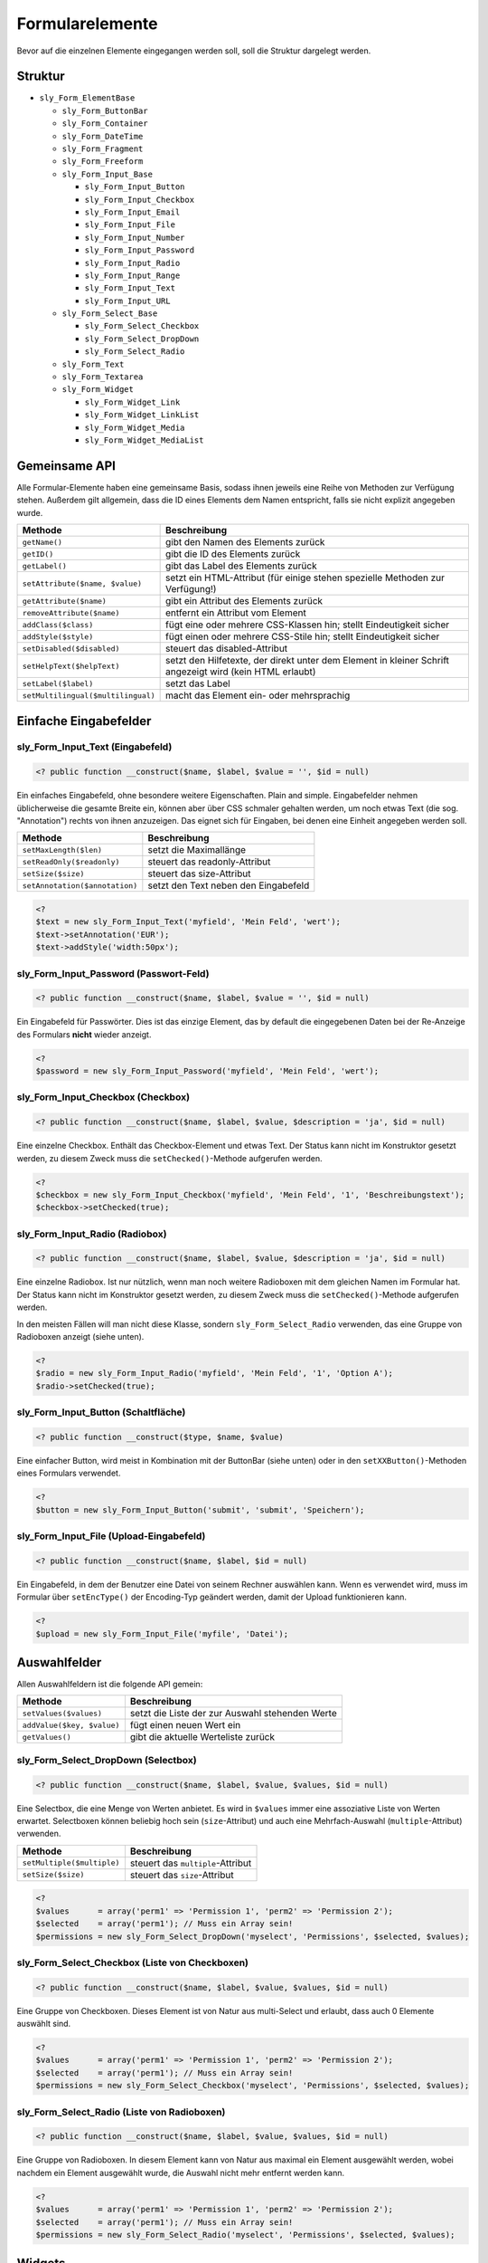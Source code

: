 Formularelemente
================

Bevor auf die einzelnen Elemente eingegangen werden soll, soll die Struktur dargelegt werden.

Struktur
--------

* ``sly_Form_ElementBase``

  * ``sly_Form_ButtonBar``
  * ``sly_Form_Container``
  * ``sly_Form_DateTime``
  * ``sly_Form_Fragment``
  * ``sly_Form_Freeform``
  * ``sly_Form_Input_Base``

    * ``sly_Form_Input_Button``
    * ``sly_Form_Input_Checkbox``
    * ``sly_Form_Input_Email``
    * ``sly_Form_Input_File``
    * ``sly_Form_Input_Number``
    * ``sly_Form_Input_Password``
    * ``sly_Form_Input_Radio``
    * ``sly_Form_Input_Range``
    * ``sly_Form_Input_Text``
    * ``sly_Form_Input_URL``

  * ``sly_Form_Select_Base``

    * ``sly_Form_Select_Checkbox``
    * ``sly_Form_Select_DropDown``
    * ``sly_Form_Select_Radio``

  * ``sly_Form_Text``
  * ``sly_Form_Textarea``
  * ``sly_Form_Widget``

    * ``sly_Form_Widget_Link``
    * ``sly_Form_Widget_LinkList``
    * ``sly_Form_Widget_Media``
    * ``sly_Form_Widget_MediaList``

Gemeinsame API
--------------

Alle Formular-Elemente haben eine gemeinsame Basis, sodass ihnen jeweils eine
Reihe von Methoden zur Verfügung stehen. Außerdem gilt allgemein, dass die ID
eines Elements dem Namen entspricht, falls sie nicht explizit angegeben wurde.

+------------------------------------+----------------------------------------------------------------------------------------------------------+
| Methode                            | Beschreibung                                                                                             |
+====================================+==========================================================================================================+
| ``getName()``                      | gibt den Namen des Elements zurück                                                                       |
+------------------------------------+----------------------------------------------------------------------------------------------------------+
| ``getID()``                        | gibt die ID des Elements zurück                                                                          |
+------------------------------------+----------------------------------------------------------------------------------------------------------+
| ``getLabel()``                     | gibt das Label des Elements zurück                                                                       |
+------------------------------------+----------------------------------------------------------------------------------------------------------+
| ``setAttribute($name, $value)``    | setzt ein HTML-Attribut (für einige stehen spezielle Methoden zur Verfügung!)                            |
+------------------------------------+----------------------------------------------------------------------------------------------------------+
| ``getAttribute($name)``            | gibt ein Attribut des Elements zurück                                                                    |
+------------------------------------+----------------------------------------------------------------------------------------------------------+
| ``removeAttribute($name)``         | entfernt ein Attribut vom Element                                                                        |
+------------------------------------+----------------------------------------------------------------------------------------------------------+
| ``addClass($class)``               | fügt eine oder mehrere CSS-Klassen hin; stellt Eindeutigkeit sicher                                      |
+------------------------------------+----------------------------------------------------------------------------------------------------------+
| ``addStyle($style)``               | fügt einen oder mehrere CSS-Stile hin; stellt Eindeutigkeit sicher                                       |
+------------------------------------+----------------------------------------------------------------------------------------------------------+
| ``setDisabled($disabled)``         | steuert das disabled-Attribut                                                                            |
+------------------------------------+----------------------------------------------------------------------------------------------------------+
| ``setHelpText($helpText)``         | setzt den Hilfetexte, der direkt unter dem Element in kleiner Schrift angezeigt wird (kein HTML erlaubt) |
+------------------------------------+----------------------------------------------------------------------------------------------------------+
| ``setLabel($label)``               | setzt das Label                                                                                          |
+------------------------------------+----------------------------------------------------------------------------------------------------------+
| ``setMultilingual($multilingual)`` | macht das Element ein- oder mehrsprachig                                                                 |
+------------------------------------+----------------------------------------------------------------------------------------------------------+

Einfache Eingabefelder
----------------------

sly_Form_Input_Text (Eingabefeld)
^^^^^^^^^^^^^^^^^^^^^^^^^^^^^^^^^

.. sourcecode:: php

  <? public function __construct($name, $label, $value = '', $id = null)

Ein einfaches Eingabefeld, ohne besondere weitere Eigenschaften. Plain and
simple. Eingabefelder nehmen üblicherweise die gesamte Breite ein, können aber
über CSS schmaler gehalten werden, um noch etwas Text (die sog. "Annotation")
rechts von ihnen anzuzeigen. Das eignet sich für Eingaben, bei denen eine
Einheit angegeben werden soll.

+--------------------------------+--------------------------------------+
| Methode                        | Beschreibung                         |
+================================+======================================+
| ``setMaxLength($len)``         | setzt die Maximallänge               |
+--------------------------------+--------------------------------------+
| ``setReadOnly($readonly)``     | steuert das readonly-Attribut        |
+--------------------------------+--------------------------------------+
| ``setSize($size)``             | steuert das size-Attribut            |
+--------------------------------+--------------------------------------+
| ``setAnnotation($annotation)`` | setzt den Text neben den Eingabefeld |
+--------------------------------+--------------------------------------+

.. sourcecode:: php

  <?
  $text = new sly_Form_Input_Text('myfield', 'Mein Feld', 'wert');
  $text->setAnnotation('EUR');
  $text->addStyle('width:50px');

sly_Form_Input_Password (Passwort-Feld)
^^^^^^^^^^^^^^^^^^^^^^^^^^^^^^^^^^^^^^^

.. sourcecode:: php

  <? public function __construct($name, $label, $value = '', $id = null)

Ein Eingabefeld für Passwörter. Dies ist das einzige Element, das by default die
eingegebenen Daten bei der Re-Anzeige des Formulars **nicht** wieder anzeigt.

.. sourcecode:: php

  <?
  $password = new sly_Form_Input_Password('myfield', 'Mein Feld', 'wert');

sly_Form_Input_Checkbox (Checkbox)
^^^^^^^^^^^^^^^^^^^^^^^^^^^^^^^^^^

.. sourcecode:: php

  <? public function __construct($name, $label, $value, $description = 'ja', $id = null)

Eine einzelne Checkbox. Enthält das Checkbox-Element und etwas Text. Der Status
kann nicht im Konstruktor gesetzt werden, zu diesem Zweck muss die
``setChecked()``-Methode aufgerufen werden.

.. sourcecode:: php

  <?
  $checkbox = new sly_Form_Input_Checkbox('myfield', 'Mein Feld', '1', 'Beschreibungstext');
  $checkbox->setChecked(true);

sly_Form_Input_Radio (Radiobox)
^^^^^^^^^^^^^^^^^^^^^^^^^^^^^^^

.. sourcecode:: php

  <? public function __construct($name, $label, $value, $description = 'ja', $id = null)

Eine einzelne Radiobox. Ist nur nützlich, wenn man noch weitere Radioboxen mit
dem gleichen Namen im Formular hat. Der Status kann nicht im Konstruktor gesetzt
werden, zu diesem Zweck muss die ``setChecked()``-Methode aufgerufen werden.

In den meisten Fällen will man nicht diese Klasse, sondern
``sly_Form_Select_Radio`` verwenden, das eine Gruppe von Radioboxen anzeigt
(siehe unten).

.. sourcecode:: php

  <?
  $radio = new sly_Form_Input_Radio('myfield', 'Mein Feld', '1', 'Option A');
  $radio->setChecked(true);

sly_Form_Input_Button (Schaltfläche)
^^^^^^^^^^^^^^^^^^^^^^^^^^^^^^^^^^^^

.. sourcecode:: php

  <? public function __construct($type, $name, $value)

Eine einfacher Button, wird meist in Kombination mit der ButtonBar (siehe unten)
oder in den ``setXXButton()``-Methoden eines Formulars verwendet.

.. sourcecode:: php

  <?
  $button = new sly_Form_Input_Button('submit', 'submit', 'Speichern');

sly_Form_Input_File (Upload-Eingabefeld)
^^^^^^^^^^^^^^^^^^^^^^^^^^^^^^^^^^^^^^^^

.. sourcecode:: php

  <? public function __construct($name, $label, $id = null)

Ein Eingabefeld, in dem der Benutzer eine Datei von seinem Rechner auswählen
kann. Wenn es verwendet wird, muss im Formular über ``setEncType()`` der
Encoding-Typ geändert werden, damit der Upload funktionieren kann.

.. sourcecode:: php

  <?
  $upload = new sly_Form_Input_File('myfile', 'Datei');

Auswahlfelder
-------------

Allen Auswahlfeldern ist die folgende API gemein:

+----------------------------+-------------------------------------------------+
| Methode                    | Beschreibung                                    |
+============================+=================================================+
| ``setValues($values)``     | setzt die Liste der zur Auswahl stehenden Werte |
+----------------------------+-------------------------------------------------+
| ``addValue($key, $value)`` | fügt einen neuen Wert ein                       |
+----------------------------+-------------------------------------------------+
| ``getValues()``            | gibt die aktuelle Werteliste zurück             |
+----------------------------+-------------------------------------------------+

sly_Form_Select_DropDown (Selectbox)
^^^^^^^^^^^^^^^^^^^^^^^^^^^^^^^^^^^^

.. sourcecode:: php

  <? public function __construct($name, $label, $value, $values, $id = null)

Eine Selectbox, die eine Menge von Werten anbietet. Es wird in ``$values`` immer
eine assoziative Liste von Werten erwartet. Selectboxen können beliebig hoch
sein (``size``-Attribut) und auch eine Mehrfach-Auswahl (``multiple``-Attribut)
verwenden.

+----------------------------+-----------------------------------+
| Methode                    | Beschreibung                      |
+============================+===================================+
| ``setMultiple($multiple)`` | steuert das ``multiple``-Attribut |
+----------------------------+-----------------------------------+
| ``setSize($size)``         | steuert das ``size``-Attribut     |
+----------------------------+-----------------------------------+

.. sourcecode:: php

  <?
  $values      = array('perm1' => 'Permission 1', 'perm2' => 'Permission 2');
  $selected    = array('perm1'); // Muss ein Array sein!
  $permissions = new sly_Form_Select_DropDown('myselect', 'Permissions', $selected, $values);

sly_Form_Select_Checkbox (Liste von Checkboxen)
^^^^^^^^^^^^^^^^^^^^^^^^^^^^^^^^^^^^^^^^^^^^^^^

.. sourcecode:: php

  <? public function __construct($name, $label, $value, $values, $id = null)

Eine Gruppe von Checkboxen. Dieses Element ist von Natur aus multi-Select und
erlaubt, dass auch 0 Elemente auswählt sind.

.. sourcecode:: php

  <?
  $values      = array('perm1' => 'Permission 1', 'perm2' => 'Permission 2');
  $selected    = array('perm1'); // Muss ein Array sein!
  $permissions = new sly_Form_Select_Checkbox('myselect', 'Permissions', $selected, $values);

sly_Form_Select_Radio (Liste von Radioboxen)
^^^^^^^^^^^^^^^^^^^^^^^^^^^^^^^^^^^^^^^^^^^^

.. sourcecode:: php

  <? public function __construct($name, $label, $value, $values, $id = null)

Eine Gruppe von Radioboxen. In diesem Element kann von Natur aus maximal ein
Element ausgewählt werden, wobei nachdem ein Element ausgewählt wurde, die
Auswahl nicht mehr entfernt werden kann.

.. sourcecode:: php

  <?
  $values      = array('perm1' => 'Permission 1', 'perm2' => 'Permission 2');
  $selected    = array('perm1'); // Muss ein Array sein!
  $permissions = new sly_Form_Select_Radio('myselect', 'Permissions', $selected, $values);

Widgets
-------

.. note::

  *Muss noch geschrieben werden.*

Sonstiges
---------

sly_Form_ButtonBar (Buttonzeile)
^^^^^^^^^^^^^^^^^^^^^^^^^^^^^^^^

.. sourcecode:: php

  <? public function __construct($buttons = array(), $id = null)

Eine ButtonBar enthält eine Menge von Buttons. In 99,999% aller Fälle wird die
von ``sly_Form`` angelegte ButtonBar genügen, die am Ende eines Formulars steht
(und deren 4 standardmäßig vorhandene Buttons über die o.g. ``getXXButton()``
zur Verfügung stehen).

+------------------------+-----------------------------------------------+
| Methode                | Beschreibung                                  |
+========================+===============================================+
| ``getButtons``         | gibt die assoziative Liste von Buttons zurück |
+------------------------+-----------------------------------------------+
| ``addButton($button)`` | fügt einen neuen Button hinzu                 |
+------------------------+-----------------------------------------------+
| ``clearButtons()``     | entfernt alle Buttons                         |
+------------------------+-----------------------------------------------+

.. sourcecode:: php

  <?
  $bar = new sly_Form_ButtonBar();
  $bar->addButton(new sly_Form_Input_Button('submit', 'submit', 'Speichern'));

sly_Form_Container (generischer Container)
^^^^^^^^^^^^^^^^^^^^^^^^^^^^^^^^^^^^^^^^^^

.. sourcecode:: php

  <? public function __construct($id = null, $class = '', $style = '')

Container können verwendet werden, wenn die bestehenden Elemente nicht genügen
und im Formular eine Zeile eingefügt werden soll, deren Inhalt der Entwickler
frei bestimmen kann. Im Gegensatz zu ``sly_Form_Freeform`` wird hierbei kein
Label erzeugt, sondern der Container nimmt die volle Breite der Formularzeile
ein.

+--------------------------+--------------------------------------+
| Methode                  | Beschreibung                         |
+==========================+======================================+
| ``setContent($content)`` | setzt den HTML-Inhalt des Containers |
+--------------------------+--------------------------------------+

.. sourcecode:: php

  <?
  $container = new sly_Form_Container();
  $container->setContent('<p>Dies ist meine Zeile!</p>');

sly_Form_DateTime (Datepicker)
^^^^^^^^^^^^^^^^^^^^^^^^^^^^^^

.. sourcecode:: php

  <? public function __construct($name, $label, $value, $id = null, $allowedAttributes = null, $withTime = true)

Ein Datepicker dient dazu, dem Benutzer die einfache Eingabe von Daten (Plural
von Datum) zu ermöglichen.

Als Erweiterung können Datepicker in Sally auch einen Timepicker enthalten, der
die Eingabe von Zeiten erleichtern soll.

.. sourcecode:: php

  <?
  $datetime = new sly_Form_DateTime('mydate', 'Datum', time());

